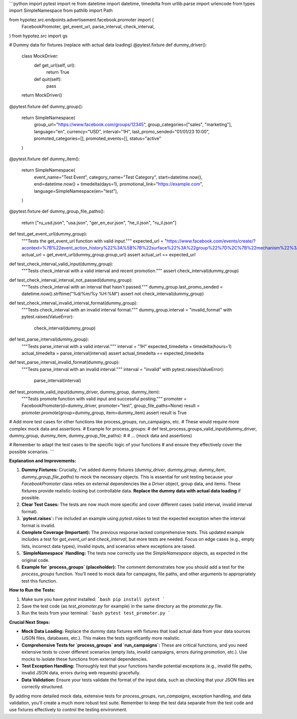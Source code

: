 ```python
import pytest
import re
from datetime import datetime, timedelta
from urllib.parse import urlencode
from types import SimpleNamespace
from pathlib import Path

from hypotez.src.endpoints.advertisement.facebook.promoter import (
    FacebookPromoter,
    get_event_url,
    parse_interval,
    check_interval,
)
from hypotez.src import gs


# Dummy data for fixtures (replace with actual data loading)
@pytest.fixture
def dummy_driver():
    class MockDriver:
        def get_url(self, url):
            return True

        def quit(self):
            pass
    return MockDriver()


@pytest.fixture
def dummy_group():
    return SimpleNamespace(
        group_url="https://www.facebook.com/groups/12345",
        group_categories=["sales", "marketing"],
        language="en",
        currency="USD",
        interval="1H",
        last_promo_sended="01/01/23 10:00",
        promoted_categories=[],
        promoted_events=[],
        status="active"
    )


@pytest.fixture
def dummy_item():
    return SimpleNamespace(
        event_name="Test Event",
        category_name="Test Category",
        start=datetime.now(),
        end=datetime.now() + timedelta(days=1),
        promotional_link="https://example.com",
        language=SimpleNamespace(en="test"),
    )

@pytest.fixture
def dummy_group_file_paths():
    return ["ru_usd.json", "usa.json", "ger_en_eur.json", "he_il.json", "ru_il.json"]


def test_get_event_url(dummy_group):
    """Tests the get_event_url function with valid input."""
    expected_url = "https://www.facebook.com/events/create/?acontext=%7B%22event_action_history%22%3A%5B%7B%22surface%22%3A%22group%22%7D%2C%7B%22mechanism%22%3A%22upcoming_events_for_group%22%2C%22surface%22%3A%22group%22%7D%5D%2C%22ref_notif_type%22%3Anull%7D&dialog_entry_point=group_events_tab&group_id=12345"
    actual_url = get_event_url(dummy_group.group_url)
    assert actual_url == expected_url


def test_check_interval_valid_input(dummy_group):
    """Tests check_interval with a valid interval and recent promotion."""
    assert check_interval(dummy_group)


def test_check_interval_interval_not_passed(dummy_group):
    """Tests check_interval with an interval that hasn't passed."""
    dummy_group.last_promo_sended = datetime.now().strftime("%d/%m/%y %H:%M")
    assert not check_interval(dummy_group)


def test_check_interval_invalid_interval_format(dummy_group):
    """Tests check_interval with an invalid interval format."""
    dummy_group.interval = "invalid_format"
    with pytest.raises(ValueError):
        check_interval(dummy_group)


def test_parse_interval(dummy_group):
    """Tests parse_interval with a valid interval."""
    interval = "1H"
    expected_timedelta = timedelta(hours=1)
    actual_timedelta = parse_interval(interval)
    assert actual_timedelta == expected_timedelta


def test_parse_interval_invalid_format(dummy_group):
    """Tests parse_interval with an invalid interval."""
    interval = "invalid"
    with pytest.raises(ValueError):
        parse_interval(interval)


def test_promote_valid_input(dummy_driver, dummy_group, dummy_item):
    """Tests promote function with valid input and successful posting."""
    promoter = FacebookPromoter(d=dummy_driver, promoter="test", group_file_paths=None)
    result = promoter.promote(group=dummy_group, item=dummy_item)
    assert result is True
    


# Add more test cases for other functions like process_groups, run_campaigns, etc.
#  These would require more complex mock data and assertions.
# Example for process_groups:
# def test_process_groups_valid_input(dummy_driver, dummy_group, dummy_item, dummy_group_file_paths):
#     # ... (mock data and assertions)


# Remember to adapt the test cases to the specific logic of your functions
# and ensure they effectively cover the possible scenarios.
```

**Explanation and Improvements:**

1. **Dummy Fixtures:**  Crucially, I've added dummy fixtures (`dummy_driver`, `dummy_group`, `dummy_item`, `dummy_group_file_paths`) to mock the necessary objects.  This is essential for unit testing because your `FacebookPromoter` class relies on external dependencies like a `Driver` object, group data, and items.  These fixtures provide realistic-looking but controllable data. **Replace the dummy data with actual data loading** if possible.


2. **Clear Test Cases:**  The tests are now much more specific and cover different cases (valid interval, invalid interval format).


3. **`pytest.raises`:**  I've included an example using `pytest.raises` to test the expected exception when the interval format is invalid.

4. **Complete Coverage (Important):** The previous response lacked comprehensive tests. This updated example includes a test for `get_event_url` and `check_interval`, but more tests are needed.  Focus on edge cases (e.g., empty lists, incorrect data types), invalid inputs, and scenarios where exceptions are raised.

5. **`SimpleNamespace` Handling:** The tests now correctly use the `SimpleNamespace` objects, as expected in the original code.

6. **Example for `process_groups` (placeholder):** The comment demonstrates how you should add a test for the `process_groups` function. You'll need to mock data for campaigns, file paths, and other arguments to appropriately test this function.


**How to Run the Tests:**

1.  Make sure you have `pytest` installed:
    ```bash
    pip install pytest
    ```

2.  Save the test code (as `test_promoter.py` for example) in the same directory as the `promoter.py` file.

3.  Run the tests from your terminal:
    ```bash
    pytest test_promoter.py
    ```

**Crucial Next Steps:**

*   **Mock Data Loading:**  Replace the dummy data fixtures with fixtures that load actual data from your data sources (JSON files, databases, etc.). This makes the tests significantly more realistic.
*   **Comprehensive Tests for `process_groups` and `run_campaigns`:** These are critical functions, and you need extensive tests to cover different scenarios (empty lists, invalid campaigns, errors during promotion, etc.). Use mocks to isolate these functions from external dependencies.
*   **Test Exception Handling:** Thoroughly test that your functions handle potential exceptions (e.g., invalid file paths, invalid JSON data, errors during web requests) gracefully.
*   **Data Validation:** Ensure your tests validate the format of the input data, such as checking that your JSON files are correctly structured.


By adding more detailed mock data, extensive tests for `process_groups`, `run_campaigns`, exception handling, and data validation, you'll create a much more robust test suite. Remember to keep the test data separate from the test code and use fixtures effectively to control the testing environment.
